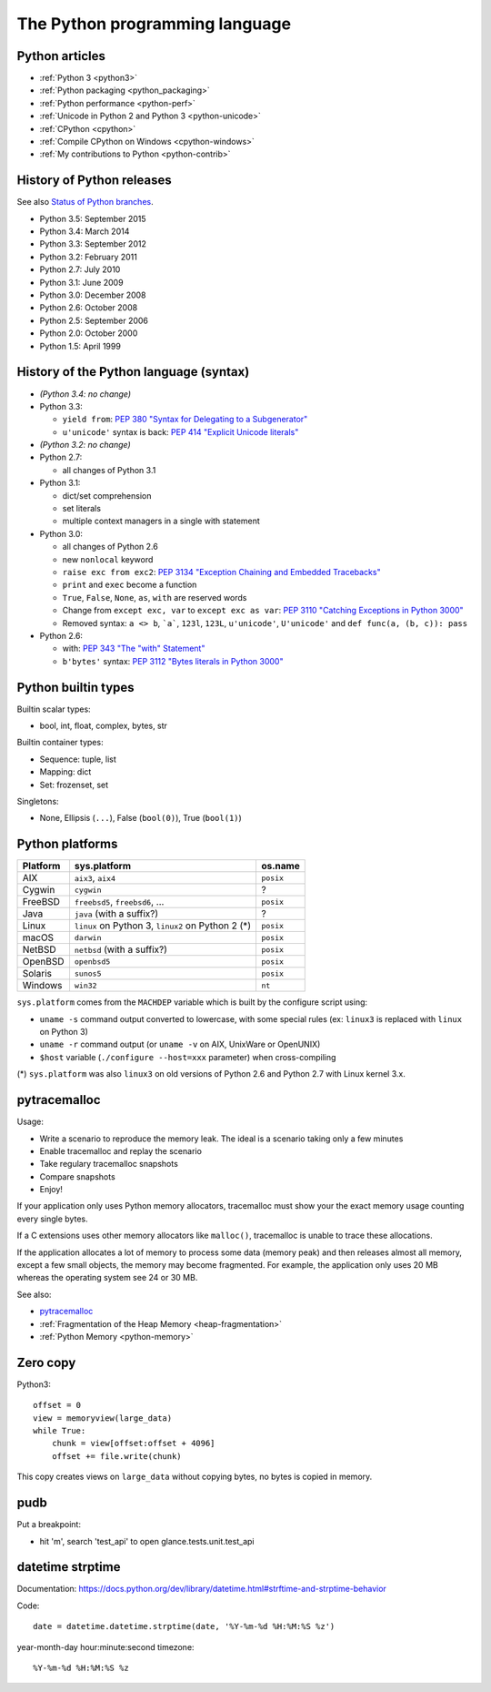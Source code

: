 .. _python:

+++++++++++++++++++++++++++++++
The Python programming language
+++++++++++++++++++++++++++++++

.. image:: python.png
   :alt: Python logo
   :align: right
   :target: http://www.python.org/

Python articles
===============

* :ref:`Python 3 <python3>`
* :ref:`Python packaging <python_packaging>`
* :ref:`Python performance <python-perf>`
* :ref:`Unicode in Python 2 and Python 3 <python-unicode>`
* :ref:`CPython <cpython>`
* :ref:`Compile CPython on Windows <cpython-windows>`
* :ref:`My contributions to Python <python-contrib>`


History of Python releases
==========================

See also `Status of Python branches
<https://docs.python.org/devguide/#status-of-python-branches>`_.

* Python 3.5: September 2015
* Python 3.4: March 2014
* Python 3.3: September 2012
* Python 3.2: February 2011
* Python 2.7: July 2010
* Python 3.1: June 2009
* Python 3.0: December 2008
* Python 2.6: October 2008
* Python 2.5: September 2006
* Python 2.0: October 2000
* Python 1.5: April 1999



History of the Python language (syntax)
=======================================

* *(Python 3.4: no change)*
* Python 3.3:

  * ``yield from``: `PEP 380 "Syntax for Delegating to a Subgenerator"
    <http://legacy.python.org/dev/peps/pep-0380/>`_
  * ``u'unicode'`` syntax is back: `PEP 414 "Explicit Unicode literals"
    <http://legacy.python.org/dev/peps/pep-0414/>`_

* *(Python 3.2: no change)*
* Python 2.7:

  * all changes of Python 3.1

* Python 3.1:

  * dict/set comprehension
  * set literals
  * multiple context managers in a single with statement

* Python 3.0:

  * all changes of Python 2.6
  * new ``nonlocal`` keyword
  * ``raise exc from exc2``: `PEP 3134 "Exception Chaining and Embedded
    Tracebacks" <http://legacy.python.org/dev/peps/pep-3134/>`_
  * ``print`` and ``exec`` become a function
  * ``True``, ``False``, ``None``, ``as``, ``with`` are reserved words
  * Change from ``except exc, var`` to ``except exc as var``:
    `PEP 3110 "Catching Exceptions in Python 3000"
    <http://legacy.python.org/dev/peps/pep-3110/>`_
  * Removed syntax: ``a <> b``, ```a```, ``123l``, ``123L``, ``u'unicode'``,
    ``U'unicode'`` and ``def func(a, (b, c)): pass``

* Python 2.6:

  * with: `PEP 343 "The "with" Statement"
    <http://legacy.python.org/dev/peps/pep-0343/>`_
  * ``b'bytes'`` syntax: `PEP 3112 "Bytes literals in Python 3000" <http://legacy.python.org/dev/peps/pep-3112/>`_


Python builtin types
====================

Builtin scalar types:

* bool, int, float, complex, bytes, str

Builtin container types:

* Sequence: tuple, list
* Mapping: dict
* Set: frozenset, set

Singletons:

* None, Ellipsis (``...``), False (``bool(0)``), True (``bool(1)``)


Python platforms
================

========  =================================================  =========
Platform  sys.platform                                       os.name
========  =================================================  =========
AIX       ``aix3``, ``aix4``                                 ``posix``
Cygwin    ``cygwin``                                         ?
FreeBSD   ``freebsd5``, ``freebsd6``, ...                    ``posix``
Java      ``java`` (with a suffix?)                          ?
Linux     ``linux`` on Python 3, ``linux2`` on Python 2 (*)  ``posix``
macOS     ``darwin``                                         ``posix``
NetBSD    ``netbsd`` (with a suffix?)                        ``posix``
OpenBSD   ``openbsd5``                                       ``posix``
Solaris   ``sunos5``                                         ``posix``
Windows   ``win32``                                          ``nt``
========  =================================================  =========

``sys.platform`` comes from the ``MACHDEP`` variable which is built by the
configure script using:

* ``uname -s`` command output converted to lowercase, with some special rules
  (ex: ``linux3`` is replaced with ``linux`` on Python 3)
* ``uname -r`` command output (or ``uname -v`` on AIX, UnixWare or OpenUNIX)
* ``$host`` variable (``./configure --host=xxx`` parameter)
  when cross-compiling

(*) ``sys.platform`` was also ``linux3`` on old versions of Python 2.6 and
Python 2.7 with Linux kernel 3.x.


pytracemalloc
=============

Usage:

* Write a scenario to reproduce the memory leak. The ideal is a scenario taking
  only a few minutes
* Enable tracemalloc and replay the scenario
* Take regulary tracemalloc snapshots
* Compare snapshots
* Enjoy!

If your application only uses Python memory allocators, tracemalloc must show
your the exact memory usage counting every single bytes.

If a C extensions uses other memory allocators like ``malloc()``, tracemalloc
is unable to trace these allocations.

If the application allocates a lot of memory to process some data (memory peak)
and then releases almost all memory, except a few small objects, the memory may
become fragmented. For example, the application only uses 20 MB whereas the
operating system see 24 or 30 MB.

See also:

* `pytracemalloc <http://pytracemalloc.readthedocs.org/>`_
* :ref:`Fragmentation of the Heap Memory <heap-fragmentation>`
* :ref:`Python Memory <python-memory>`


Zero copy
=========

Python3::

    offset = 0
    view = memoryview(large_data)
    while True:
        chunk = view[offset:offset + 4096]
        offset += file.write(chunk)

This copy creates views on ``large_data`` without copying bytes, no bytes is
copied in memory.


pudb
====

Put a breakpoint:

* hit 'm', search 'test_api' to open glance.tests.unit.test_api


datetime strptime
=================

Documentation: https://docs.python.org/dev/library/datetime.html#strftime-and-strptime-behavior

Code::

    date = datetime.datetime.strptime(date, '%Y-%m-%d %H:%M:%S %z')

year-month-day hour:minute:second timezone::

    %Y-%m-%d %H:%M:%S %z
